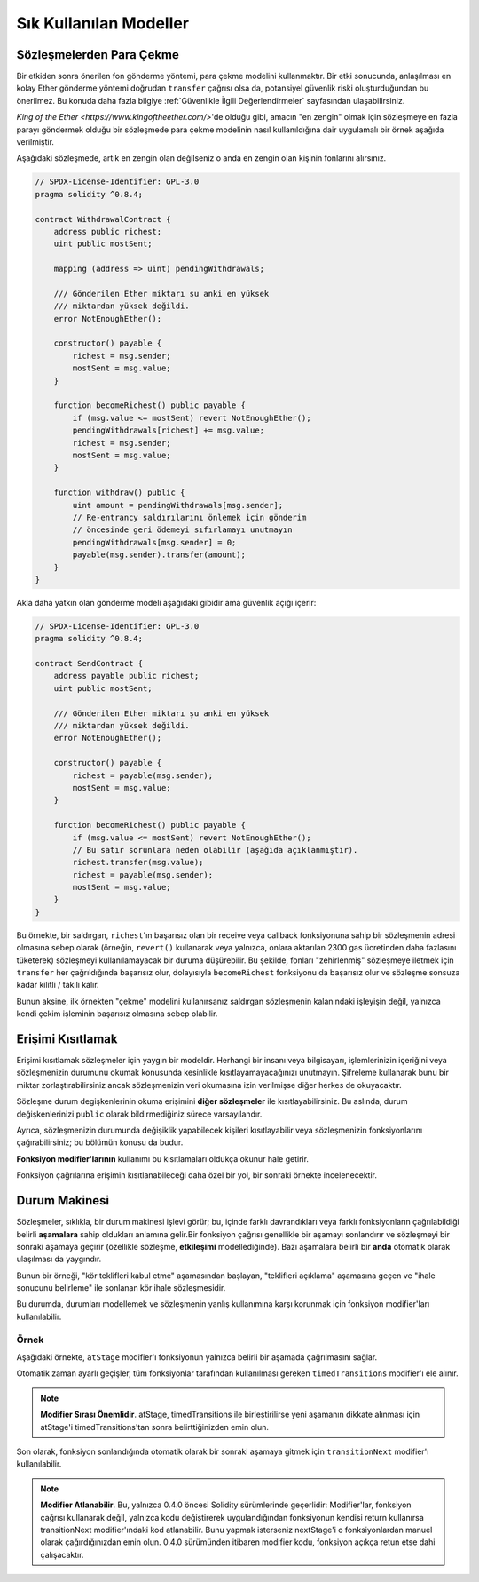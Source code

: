 ###############
Sık Kullanılan Modeller
###############

.. index:: withdrawal

.. _withdrawal_pattern:

*************************
Sözleşmelerden Para Çekme
*************************

Bir etkiden sonra önerilen fon gönderme yöntemi, para çekme
modelini kullanmaktır. Bir etki sonucunda, anlaşılması en kolay Ether
gönderme yöntemi doğrudan ``transfer`` çağrısı olsa da,
potansiyel güvenlik riski oluşturduğundan bu önerilmez. Bu
konuda daha fazla bilgiye :ref:`Güvenlikle İlgili
Değerlendirmeler` sayfasından ulaşabilirsiniz.

`King of the Ether <https://www.kingoftheether.com/>`'de
olduğu gibi, amacın "en zengin" olmak için sözleşmeye en fazla
parayı göndermek olduğu bir sözleşmede para çekme modelinin
nasıl kullanıldığına dair uygulamalı bir örnek aşağıda verilmiştir.

Aşağıdaki sözleşmede, artık en zengin olan değilseniz o anda en 
zengin olan kişinin fonlarını alırsınız.

.. code-block:: solidity

    // SPDX-License-Identifier: GPL-3.0
    pragma solidity ^0.8.4;

    contract WithdrawalContract {
        address public richest;
        uint public mostSent;

        mapping (address => uint) pendingWithdrawals;

        /// Gönderilen Ether miktarı şu anki en yüksek
        /// miktardan yüksek değildi.
        error NotEnoughEther();

        constructor() payable {
            richest = msg.sender;
            mostSent = msg.value;
        }

        function becomeRichest() public payable {
            if (msg.value <= mostSent) revert NotEnoughEther();
            pendingWithdrawals[richest] += msg.value;
            richest = msg.sender;
            mostSent = msg.value;
        }

        function withdraw() public {
            uint amount = pendingWithdrawals[msg.sender];
            // Re-entrancy saldırılarını önlemek için gönderim
            // öncesinde geri ödemeyi sıfırlamayı unutmayın
            pendingWithdrawals[msg.sender] = 0;
            payable(msg.sender).transfer(amount);
        }
    }

Akla daha yatkın olan gönderme modeli aşağıdaki gibidir ama güvenlik açığı içerir:

.. code-block:: solidity

    // SPDX-License-Identifier: GPL-3.0
    pragma solidity ^0.8.4;

    contract SendContract {
        address payable public richest;
        uint public mostSent;

        /// Gönderilen Ether miktarı şu anki en yüksek
        /// miktardan yüksek değildi.
        error NotEnoughEther();

        constructor() payable {
            richest = payable(msg.sender);
            mostSent = msg.value;
        }

        function becomeRichest() public payable {
            if (msg.value <= mostSent) revert NotEnoughEther();
            // Bu satır sorunlara neden olabilir (aşağıda açıklanmıştır).
            richest.transfer(msg.value);
            richest = payable(msg.sender);
            mostSent = msg.value;
        }
    }

Bu örnekte, bir saldırgan, ``richest``'ın başarısız olan bir receive veya callback fonksiyonuna sahip
bir sözleşmenin adresi olmasına sebep olarak (örneğin, ``revert()`` kullanarak veya yalnızca, onlara 
aktarılan 2300 gas ücretinden daha fazlasını tüketerek) sözleşmeyi kullanılamayacak bir duruma düşürebilir.
Bu şekilde, fonları "zehirlenmiş" sözleşmeye iletmek için ``transfer`` her çağrıldığında başarısız olur,
dolayısıyla ``becomeRichest`` fonksiyonu da başarısız olur ve sözleşme sonsuza kadar kilitli / takılı kalır.

Bunun aksine, ilk örnekten "çekme" modelini kullanırsanız saldırgan sözleşmenin kalanındaki işleyişin
değil, yalnızca kendi çekim işleminin başarısız olmasına sebep olabilir.

.. index:: access;restricting

******************
Erişimi Kısıtlamak
******************

Erişimi kısıtlamak sözleşmeler için yaygın bir modeldir.
Herhangi bir insanı veya bilgisayarı, işlemlerinizin içeriğini
veya sözleşmenizin durumunu okumak konusunda kesinlikle
kısıtlayamayacağınızı unutmayın. Şifreleme kullanarak bunu
bir miktar zorlaştırabilirsiniz ancak sözleşmenizin veri
okumasına izin verilmişse diğer herkes de okuyacaktır.

Sözleşme durum degişkenlerinin okuma erişimini **diğer sözleşmeler**
ile kısıtlayabilirsiniz. Bu aslında, durum değişkenlerinizi
``public`` olarak bildirmediğiniz sürece varsayılandır.

Ayrıca, sözleşmenizin durumunda değişiklik yapabilecek
kişileri kısıtlayabilir veya sözleşmenizin fonksiyonlarını
çağırabilirsiniz; bu bölümün konusu da budur.

.. index:: function;modifier

**Fonksiyon modifier'larının** kullanımı bu
kısıtlamaları oldukça okunur hale getirir.

.. code-block:: solidity
    :force:

    // SPDX-License-Identifier: GPL-3.0
    pragma solidity ^0.8.4;

    contract AccessRestriction {
        // Bunlar, `msg.sender`'ın bu sözleşmeyi
        // oluşturan hesap olduğu yapım aşamasında
        // atanacaktır.
        address public owner = msg.sender;
        uint public creationTime = block.timestamp;

        // Altta, bu sözleşmenin oluşturabileceği
        // hataların bir listesi, özel yorumlarda
        // yazılı bir açıklamayla birlikte
        // verilmiştir.

        /// Gönderici bu işlem için yetkili
        /// değildir.
        error Unauthorized();

        /// Fonksiyon çok erken çağrıldı.
        error TooEarly();

        /// Fonksiyon çağrısıyla yeterince Ether gönderilmedi.
        error NotEnoughEther();

        // Modifier'lar bir fonksiyonun gövdesini
        // değiştirmek için kullanılabilir.
        // Bu modifier kullanılırsa başa,
        // yalnızca fonksiyon belirli bir
        // adresten çağrıldığında geçen bir
        // kontrol ekleyecektir.
        modifier onlyBy(address account)
        {
            if (msg.sender != account)
                revert Unauthorized();
            // "_;" işaretini unutmayın! Modifier
            // kullanıldığında bu, gerçek fonksiyon
            // gövdesi ile değiştirilecektir.
            _;
        }

        /// `newOwner`'ı bu sözleşmenin yeni
        /// sahibi yapın.
        function changeOwner(address newOwner)
            public
            onlyBy(owner)
        {
            owner = newOwner;
        }

        modifier onlyAfter(uint time) {
            if (block.timestamp < time)
                revert TooEarly();
            _;
        }

        /// Sahiplik bilgilerini silin.
        /// Yalnızca sözleşme oluşturulduktan
        /// 6 hafta sonra çağrılabilir.
        function disown()
            public
            onlyBy(owner)
            onlyAfter(creationTime + 6 weeks)
        {
            delete owner;
        }

        // Bu modifier, bir fonksiyon çağrısının belirli
        // bir ücretle ilişkilendirilmesini gerektirir.
        // Çağıran kişi çok fazla göndermişse yalnızca
        // fonksiyon gövdesinden sonrası iade edilir.
        // Bu, `_;` sonrasındaki kısmı atlamanın mümkün
        // olduğu Solidity sürümü 0.4.0 öncesinde tehlikeliydi.
        modifier costs(uint amount) {
            if (msg.value < amount)
                revert NotEnoughEther();

            _;
            if (msg.value > amount)
                payable(msg.sender).transfer(msg.value - amount);
        }

        function forceOwnerChange(address newOwner)
            public
            payable
            costs(200 ether)
        {
            owner = newOwner;
            // yalnızca örnek bir koşul
            if (uint160(owner) & 0 == 1)
                // Sürüm 0.4.0 öncesinde bu, Solidity
                // iade yapmıyordu.
                return;
            // fazla ödenen ücretleri iade et
        }
    }

Fonksiyon çağrılarına erişimin kısıtlanabileceği
daha özel bir yol, bir sonraki örnekte
incelenecektir.

.. index:: state machine

*************
Durum Makinesi
*************

Sözleşmeler, sıklıkla, bir durum makinesi işlevi
görür; bu, içinde farklı davrandıkları veya farklı
fonksiyonların çağrılabildiği belirli **aşamalara**
sahip oldukları anlamına gelir.Bir fonksiyon çağrısı
genellikle bir aşamayı sonlandırır ve sözleşmeyi bir
sonraki aşamaya geçirir (özellikle sözleşme,
**etkileşimi** modellediğinde). Bazı aşamalara belirli
bir **anda** otomatik olarak ulaşılması da yaygındır.

Bunun bir örneği, "kör teklifleri kabul etme" aşamasından
başlayan, "teklifleri açıklama" aşamasına geçen ve "ihale
sonucunu belirleme" ile sonlanan kör ihale sözleşmesidir.

.. index:: function;modifier

Bu durumda, durumları modellemek ve sözleşmenin
yanlış kullanımına karşı korunmak için
fonksiyon modifier'ları kullanılabilir.

Örnek
=======

Aşağıdaki örnekte,
``atStage`` modifier'ı fonksiyonun yalnızca
belirli bir aşamada çağrılmasını sağlar.

Otomatik zaman ayarlı geçişler, tüm fonksiyonlar
tarafından kullanılması gereken ``timedTransitions``
modifier'ı ele alınır.

.. note::
    **Modifier Sırası Önemlidir**.
    atStage, timedTransitions ile birleştirilirse
    yeni aşamanın dikkate alınması için atStage'i
    timedTransitions'tan sonra belirttiğinizden
    emin olun.

Son olarak, fonksiyon sonlandığında otomatik olarak
bir sonraki aşamaya gitmek için ``transitionNext`` 
modifier'ı kullanılabilir.

.. note::
    **Modifier Atlanabilir**.
    Bu, yalnızca 0.4.0 öncesi Solidity sürümlerinde geçerlidir:
    Modifier'lar, fonksiyon çağrısı kullanarak değil,
    yalnızca kodu değiştirerek uygulandığından fonksiyonun
    kendisi return kullanırsa transitionNext modifier'ındaki
    kod atlanabilir. Bunu yapmak isterseniz nextStage'i o
    fonksiyonlardan manuel olarak çağırdığınızdan emin
    olun. 0.4.0 sürümünden itibaren modifier kodu, fonksiyon
    açıkça retun etse dahi çalışacaktır.

.. code-block:: solidity
    :force:

    // SPDX-License-Identifier: GPL-3.0
    pragma solidity ^0.8.4;

    contract StateMachine {
        enum Stages {
            AcceptingBlindedBids,
            RevealBids,
            AnotherStage,
            AreWeDoneYet,
            Finished
        }
        /// Bu noktada fonksiyon çağrılamaz.
        error FunctionInvalidAtThisStage();

        // Mevcut aşama budur.
        Stages public stage = Stages.AcceptingBlindedBids;

        uint public creationTime = block.timestamp;

        modifier atStage(Stages stage_) {
            if (stage != stage_)
                revert FunctionInvalidAtThisStage();
            _;
        }

        function nextStage() internal {
            stage = Stages(uint(stage) + 1);
        }

        // Zaman ayarlı geçişler gerçekleştirin. Önce bu
        // modifier'ı belirttiğinizden emin olun aksi halde
        // korumalar yeni aşamayı dikkate almaz.
        modifier timedTransitions() {
            if (stage == Stages.AcceptingBlindedBids &&
                        block.timestamp >= creationTime + 10 days)
                nextStage();
            if (stage == Stages.RevealBids &&
                    block.timestamp >= creationTime + 12 days)
                nextStage();
            // Diğer aşamalar işleme göre geçiş yapar
            _;
        }

        // Burada modifier'ların sırası önemlidir!
        function bid()
            public
            payable
            timedTransitions
            atStage(Stages.AcceptingBlindedBids)
        {
            // Onu burada uygulamayacağız
        }

        function reveal()
            public
            timedTransitions
            atStage(Stages.RevealBids)
        {
        }

        // Bu modifier, fonksiyonun tamamlanmasının
        // ardından sonraki aşamaya geçer.
        modifier transitionNext()
        {
            _;
            nextStage();
        }

        function g()
            public
            timedTransitions
            atStage(Stages.AnotherStage)
            transitionNext
        {
        }

        function h()
            public
            timedTransitions
            atStage(Stages.AreWeDoneYet)
            transitionNext
        {
        }

        function i()
            public
            timedTransitions
            atStage(Stages.Finished)
        {
        }
    }
